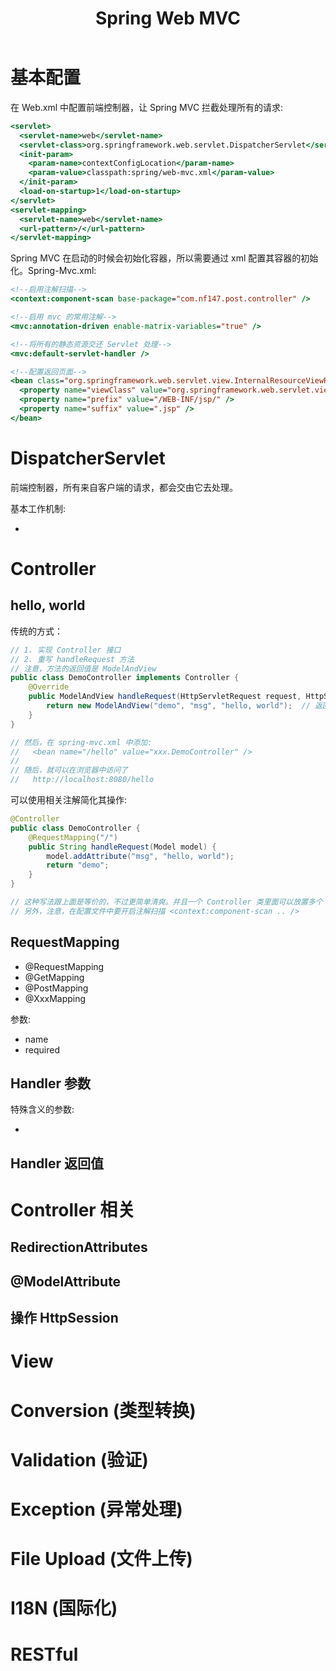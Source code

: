 #+TITLE: Spring Web MVC



* 基本配置

在 Web.xml 中配置前端控制器，让 Spring MVC 拦截处理所有的请求:
#+BEGIN_SRC sgml
  <servlet>
    <servlet-name>web</servlet-name>
    <servlet-class>org.springframework.web.servlet.DispatcherServlet</servlet-class>
    <init-param>
      <param-name>contextConfigLocation</param-name>
      <param-value>classpath:spring/web-mvc.xml</param-value>
    </init-param>
    <load-on-startup>1</load-on-startup>
  </servlet>
  <servlet-mapping>
    <servlet-name>web</servlet-name>
    <url-pattern>/</url-pattern>
  </servlet-mapping>
#+END_SRC

Spring MVC 在启动的时候会初始化容器，所以需要通过 xml 配置其容器的初始化。Spring-Mvc.xml:
#+BEGIN_SRC sgml
  <!--启用注解扫描-->
  <context:component-scan base-package="com.nf147.post.controller" />

  <!--启用 mvc 的常用注解-->
  <mvc:annotation-driven enable-matrix-variables="true" />

  <!--将所有的静态资源交还 Servlet 处理-->
  <mvc:default-servlet-handler />

  <!--配置返回页面-->
  <bean class="org.springframework.web.servlet.view.InternalResourceViewResolver">
    <property name="viewClass" value="org.springframework.web.servlet.view.JstlView" />
    <property name="prefix" value="/WEB-INF/jsp/" />
    <property name="suffix" value=".jsp" />
  </bean>
#+END_SRC

* DispatcherServlet

前端控制器，所有来自客户端的请求，都会交由它去处理。

基本工作机制:
- 

* Controller
** hello, world

传统的方式：
#+BEGIN_SRC java
  // 1. 实现 Controller 接口
  // 2. 重写 handleRequest 方法
  // 注意，方法的返回值是 ModelAndView
  public class DemoController implements Controller {
      @Override
      public ModelAndView handleRequest(HttpServletRequest request, HttpServletResponse response) throws Exception {
          return new ModelAndView("demo", "msg", "hello, world");  // 返回 demo 页面，会在 request 里保存一个 msg 的变量，值为 hello, world
      }
  }

  // 然后，在 spring-mvc.xml 中添加:
  //   <bean name="/hello" value="xxx.DemoController" />
  //
  // 随后，就可以在浏览器中访问了
  //   http://localhost:8080/hello
#+END_SRC

可以使用相关注解简化其操作:
#+BEGIN_SRC java
  @Controller
  public class DemoController {
      @RequestMapping("/")
      public String handleRequest(Model model) {
          model.addAttribute("msg", "hello, world");
          return "demo";
      }
  }

  // 这种写法跟上面是等价的，不过更简单清爽。并且一个 Controller 类里面可以放置多个 handler
  // 另外，注意，在配置文件中要开启注解扫描 <context:component-scan .. />
#+END_SRC

** RequestMapping

- @RequestMapping
- @GetMapping
- @PostMapping
- @XxxMapping

参数:
- name
- required

** Handler 参数

特殊含义的参数:
- 


** Handler 返回值

* Controller 相关
** RedirectionAttributes

** @ModelAttribute

** 操作 HttpSession

* View

* Conversion (类型转换)
* Validation (验证)
* Exception (异常处理)
* File Upload (文件上传)
* I18N (国际化)
* RESTful
